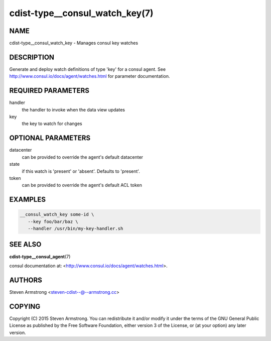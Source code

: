 cdist-type__consul_watch_key(7)
===============================

NAME
----
cdist-type__consul_watch_key - Manages consul key watches


DESCRIPTION
-----------
Generate and deploy watch definitions of type 'key' for a consul agent.
See http://www.consul.io/docs/agent/watches.html for parameter documentation.


REQUIRED PARAMETERS
-------------------
handler
   the handler to invoke when the data view updates

key
   the key to watch for changes


OPTIONAL PARAMETERS
-------------------
datacenter
   can be provided to override the agent's default datacenter

state
   if this watch is 'present' or 'absent'. Defaults to 'present'.

token
   can be provided to override the agent's default ACL token


EXAMPLES
--------

.. code-block:: sh

    __consul_watch_key some-id \
       --key foo/bar/baz \
       --handler /usr/bin/my-key-handler.sh


SEE ALSO
--------
:strong:`cdist-type__consul_agent`\ (7)

consul documentation at: <http://www.consul.io/docs/agent/watches.html>.


AUTHORS
-------
Steven Armstrong <steven-cdist--@--armstrong.cc>


COPYING
-------
Copyright \(C) 2015 Steven Armstrong. You can redistribute it
and/or modify it under the terms of the GNU General Public License as
published by the Free Software Foundation, either version 3 of the
License, or (at your option) any later version.
